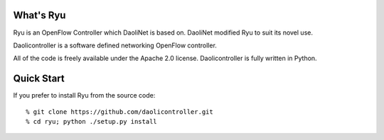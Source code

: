 What's Ryu
==========

Ryu is an OpenFlow Controller which DaoliNet is based on. DaoliNet modified Ryu to suit its novel use.

Daolicontroller is a software defined networking OpenFlow controller.

All of the code is freely available under the Apache 2.0 license.
Daolicontroller is fully written in Python.

Quick Start
===========

If you prefer to install Ryu from the source code::

   % git clone https://github.com/daolicontroller.git
   % cd ryu; python ./setup.py install
